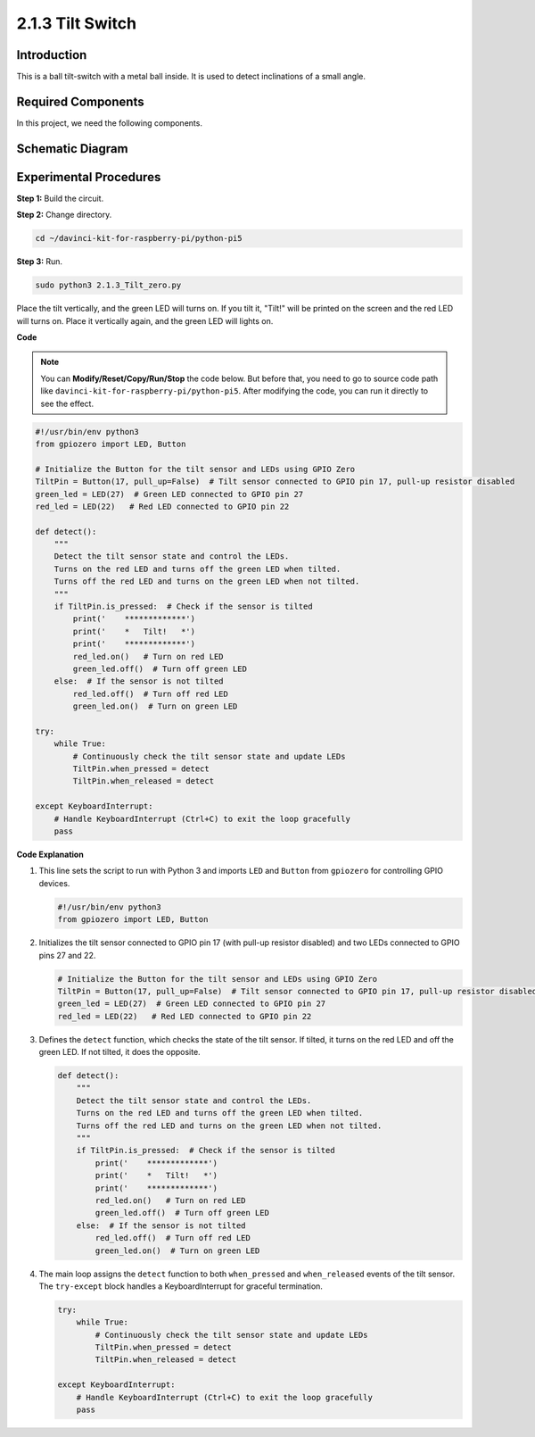 .. _2.1.3_py_pi5:

2.1.3 Tilt Switch
=================

Introduction
------------

This is a ball tilt-switch with a metal ball inside. It is used to
detect inclinations of a small angle.

Required Components
------------------------------

In this project, we need the following components. 

.. image:: ../python_pi5/img/2.1.3_tilt_switch_list.png

.. raw:: html

   <br/>

Schematic Diagram
-----------------

.. image:: ../python_pi5/img/2.1.3_tilt_switch_schematic_1.png


.. image:: ../python_pi5/img/2.1.3_tilt_switch_schematic_2.png


Experimental Procedures
-----------------------

**Step 1:** Build the circuit.

.. image:: ../python_pi5/img/2.1.3_tilt_switch_circuit.png

**Step 2:** Change directory.

.. raw:: html

   <run></run>

.. code-block:: 

    cd ~/davinci-kit-for-raspberry-pi/python-pi5

**Step 3:** Run.

.. raw:: html

   <run></run>

.. code-block:: 

    sudo python3 2.1.3_Tilt_zero.py

Place the tilt vertically, and the green LED will turns on. If you
tilt it, "Tilt!" will be printed on the screen and the red LED will
turns on. Place it vertically again, and the green LED will lights on.

**Code**

.. note::

    You can **Modify/Reset/Copy/Run/Stop** the code below. But before that, you need to go to  source code path like ``davinci-kit-for-raspberry-pi/python-pi5``. After modifying the code, you can run it directly to see the effect.


.. raw:: html

    <run></run>

.. code-block:: python

   #!/usr/bin/env python3
   from gpiozero import LED, Button

   # Initialize the Button for the tilt sensor and LEDs using GPIO Zero
   TiltPin = Button(17, pull_up=False)  # Tilt sensor connected to GPIO pin 17, pull-up resistor disabled
   green_led = LED(27)  # Green LED connected to GPIO pin 27
   red_led = LED(22)   # Red LED connected to GPIO pin 22

   def detect():
       """
       Detect the tilt sensor state and control the LEDs.
       Turns on the red LED and turns off the green LED when tilted.
       Turns off the red LED and turns on the green LED when not tilted.
       """
       if TiltPin.is_pressed:  # Check if the sensor is tilted
           print('    *************')
           print('    *   Tilt!   *')
           print('    *************')
           red_led.on()   # Turn on red LED
           green_led.off()  # Turn off green LED
       else:  # If the sensor is not tilted
           red_led.off()  # Turn off red LED
           green_led.on()  # Turn on green LED

   try:
       while True:
           # Continuously check the tilt sensor state and update LEDs
           TiltPin.when_pressed = detect
           TiltPin.when_released = detect

   except KeyboardInterrupt:
       # Handle KeyboardInterrupt (Ctrl+C) to exit the loop gracefully
       pass


**Code Explanation**

#. This line sets the script to run with Python 3 and imports ``LED`` and ``Button`` from ``gpiozero`` for controlling GPIO devices.

   .. code-block:: python

       #!/usr/bin/env python3
       from gpiozero import LED, Button

#. Initializes the tilt sensor connected to GPIO pin 17 (with pull-up resistor disabled) and two LEDs connected to GPIO pins 27 and 22.

   .. code-block:: python

       # Initialize the Button for the tilt sensor and LEDs using GPIO Zero
       TiltPin = Button(17, pull_up=False)  # Tilt sensor connected to GPIO pin 17, pull-up resistor disabled
       green_led = LED(27)  # Green LED connected to GPIO pin 27
       red_led = LED(22)   # Red LED connected to GPIO pin 22

#. Defines the ``detect`` function, which checks the state of the tilt sensor. If tilted, it turns on the red LED and off the green LED. If not tilted, it does the opposite.

   .. code-block:: python

       def detect():
           """
           Detect the tilt sensor state and control the LEDs.
           Turns on the red LED and turns off the green LED when tilted.
           Turns off the red LED and turns on the green LED when not tilted.
           """
           if TiltPin.is_pressed:  # Check if the sensor is tilted
               print('    *************')
               print('    *   Tilt!   *')
               print('    *************')
               red_led.on()   # Turn on red LED
               green_led.off()  # Turn off green LED
           else:  # If the sensor is not tilted
               red_led.off()  # Turn off red LED
               green_led.on()  # Turn on green LED

#. The main loop assigns the ``detect`` function to both ``when_pressed`` and ``when_released`` events of the tilt sensor. The ``try-except`` block handles a KeyboardInterrupt for graceful termination.

   .. code-block:: python

       try:
           while True:
               # Continuously check the tilt sensor state and update LEDs
               TiltPin.when_pressed = detect
               TiltPin.when_released = detect

       except KeyboardInterrupt:
           # Handle KeyboardInterrupt (Ctrl+C) to exit the loop gracefully
           pass

